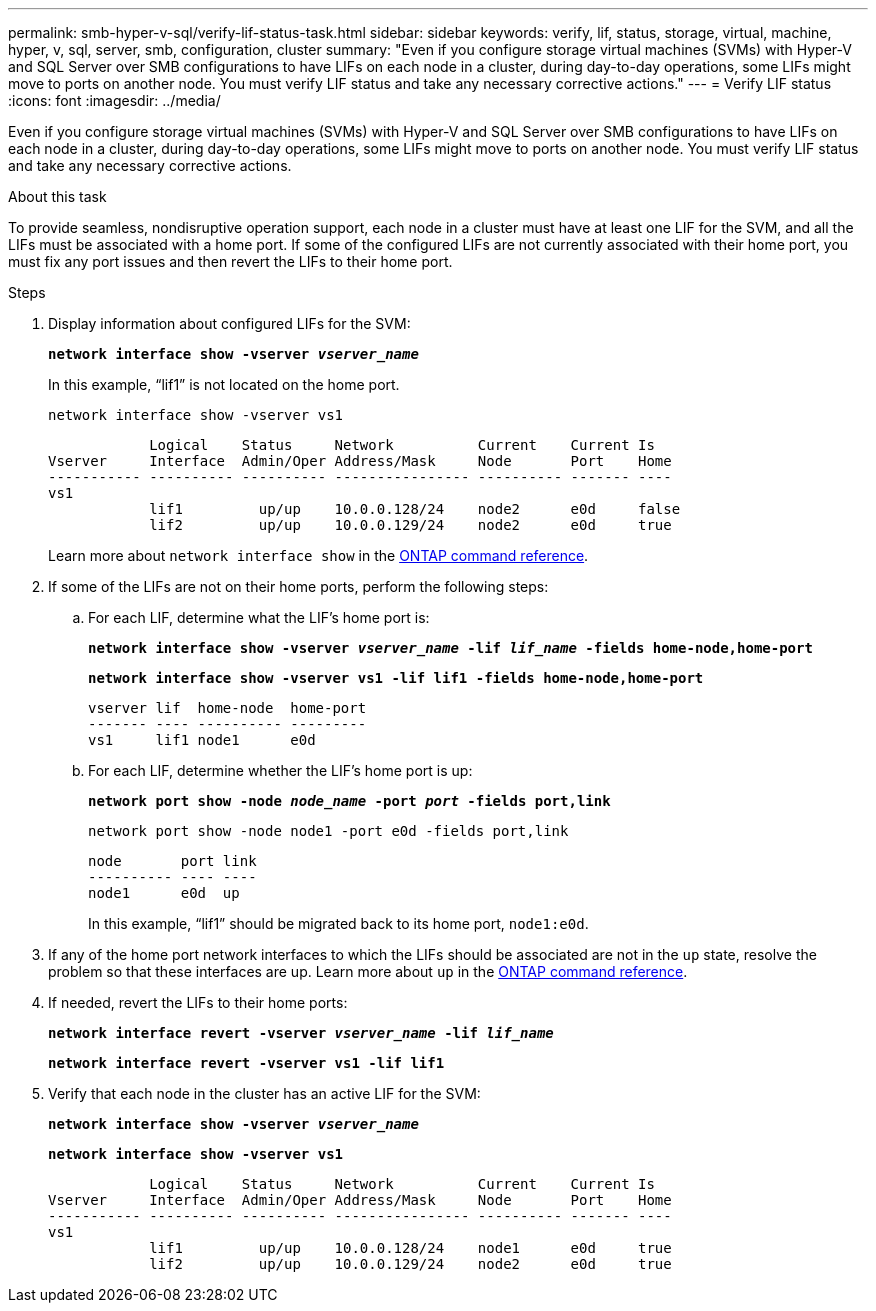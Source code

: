 ---
permalink: smb-hyper-v-sql/verify-lif-status-task.html
sidebar: sidebar
keywords: verify, lif, status, storage, virtual, machine, hyper, v, sql, server, smb, configuration, cluster
summary: "Even if you configure storage virtual machines (SVMs) with Hyper-V and SQL Server over SMB configurations to have LIFs on each node in a cluster, during day-to-day operations, some LIFs might move to ports on another node. You must verify LIF status and take any necessary corrective actions."
---
= Verify LIF status
:icons: font
:imagesdir: ../media/

[.lead]
Even if you configure storage virtual machines (SVMs) with Hyper-V and SQL Server over SMB configurations to have LIFs on each node in a cluster, during day-to-day operations, some LIFs might move to ports on another node. You must verify LIF status and take any necessary corrective actions.

.About this task

To provide seamless, nondisruptive operation support, each node in a cluster must have at least one LIF for the SVM, and all the LIFs must be associated with a home port. If some of the configured LIFs are not currently associated with their home port, you must fix any port issues and then revert the LIFs to their home port.

.Steps

. Display information about configured LIFs for the SVM:
+
`*network interface show -vserver _vserver_name_*`
+
In this example, "`lif1`" is not located on the home port.
+
`network interface show -vserver vs1`
+
----

            Logical    Status     Network          Current    Current Is
Vserver     Interface  Admin/Oper Address/Mask     Node       Port    Home
----------- ---------- ---------- ---------------- ---------- ------- ----
vs1
            lif1         up/up    10.0.0.128/24    node2      e0d     false
            lif2         up/up    10.0.0.129/24    node2      e0d     true
----
+
Learn more about `network interface show` in the link:https://docs.netapp.com/us-en/ontap-cli/network-interface-show.html[ONTAP command reference^].

. If some of the LIFs are not on their home ports, perform the following steps:
 .. For each LIF, determine what the LIF's home port is:
+
`*network interface show -vserver _vserver_name_ -lif _lif_name_ -fields home-node,home-port*`
+
`*network interface show -vserver vs1 -lif lif1 -fields home-node,home-port*`
+
----

vserver lif  home-node  home-port
------- ---- ---------- ---------
vs1     lif1 node1      e0d
----

 .. For each LIF, determine whether the LIF's home port is up:
+
`*network port show -node _node_name_ -port _port_ -fields port,link*`
+
`network port show -node node1 -port e0d -fields port,link`
+
----

node       port link
---------- ---- ----
node1      e0d  up
----
+
In this example, "`lif1`" should be migrated back to its home port, `node1:e0d`.
. If any of the home port network interfaces to which the LIFs should be associated are not in the `up` state, resolve the problem so that these interfaces are up. Learn more about `up` in the link:https://docs.netapp.com/us-en/ontap-cli/up.html[ONTAP command reference^].
. If needed, revert the LIFs to their home ports:
+
`*network interface revert -vserver _vserver_name_ -lif _lif_name_*`
+
`*network interface revert -vserver vs1 -lif lif1*`

. Verify that each node in the cluster has an active LIF for the SVM:
+
`*network interface show -vserver _vserver_name_*`
+
`*network interface show -vserver vs1*`
+
----

            Logical    Status     Network          Current    Current Is
Vserver     Interface  Admin/Oper Address/Mask     Node       Port    Home
----------- ---------- ---------- ---------------- ---------- ------- ----
vs1
            lif1         up/up    10.0.0.128/24    node1      e0d     true
            lif2         up/up    10.0.0.129/24    node2      e0d     true
----

// 2025 Apr 29, ONTAPDOC-2960